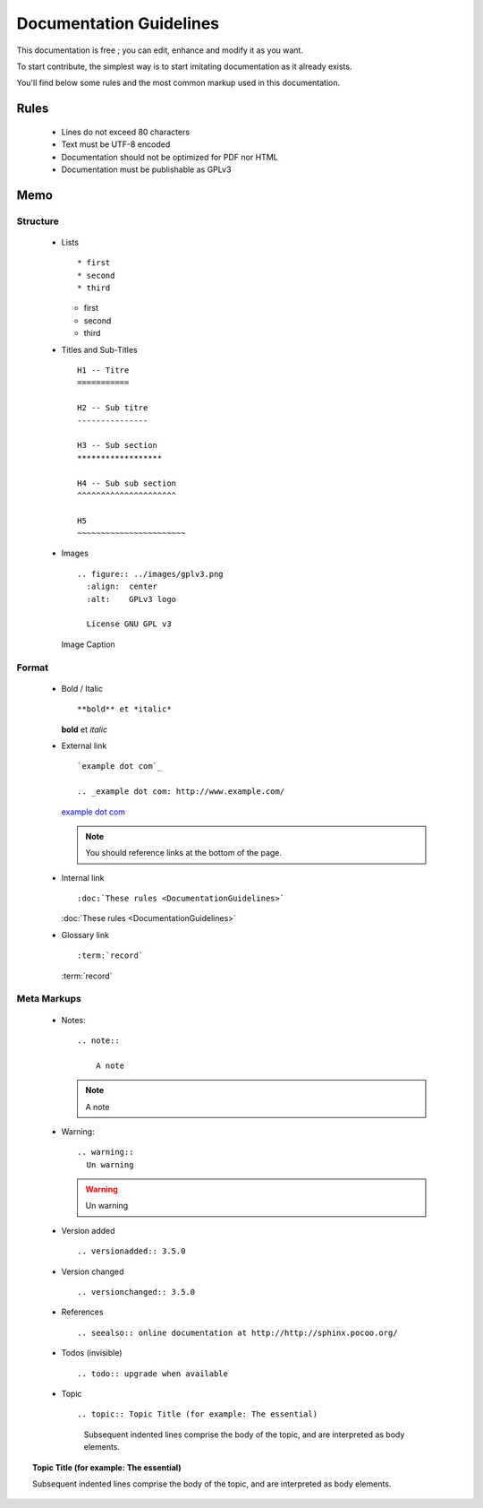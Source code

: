 Documentation Guidelines
========================

This documentation is free ; you can edit, enhance and modify it as you want.

To start contribute, the simplest way is to start imitating documentation as it
already exists.

You'll find below some rules and the most common markup used in this
documentation.

Rules
-----

  * Lines do not exceed 80 characters
  * Text must be UTF-8 encoded
  * Documentation should not be optimized for PDF nor HTML
  * Documentation must be publishable as GPLv3

Memo
----

Structure
*********

  * Lists ::

    * first
    * second
    * third

    * first
    * second
    * third

  * Titles and Sub-Titles ::

      H1 -- Titre
      ===========

      H2 -- Sub titre
      ---------------

      H3 -- Sub section
      ******************

      H4 -- Sub sub section
      ^^^^^^^^^^^^^^^^^^^^^

      H5
      ~~~~~~~~~~~~~~~~~~~~~~~

  * Images ::

      .. figure:: ../images/gplv3.png
        :align:  center
        :alt:    GPLv3 logo

        License GNU GPL v3

    .. figure:: ../images/gplv3.png
      :align:  center
      :alt:    GPLv3 logo

      Image Caption

Format
******

  * Bold / Italic ::

    **bold** et *italic*

    **bold** et *italic*

  * External link ::

        `example dot com`_

        .. _example dot com: http://www.example.com/

    `example dot com`_

    .. _example dot com: http://www.example.com/

    .. note::

        You should reference links at the bottom of the page.

  * Internal link ::

    :doc:`These rules <DocumentationGuidelines>`

    :doc:`These rules <DocumentationGuidelines>`

  * Glossary link ::

    :term:`record`

    :term:`record`

Meta Markups
************

  * Notes::

        .. note::

            A note

    .. note::

        A note

  * Warning::

      .. warning::
        Un warning

    .. warning::
      Un warning

  * Version added ::

    .. versionadded:: 3.5.0

    .. versionadded:: 3.5.0

  * Version changed ::

    .. versionchanged:: 3.5.0

    .. versionchanged:: 3.5.0

  * References ::

    .. seealso:: online documentation at http://http://sphinx.pocoo.org/

    .. seealso:: online documentation at http://http://sphinx.pocoo.org/

  * Todos (invisible) ::

    .. todo:: upgrade when available

    .. todo:: upgrade when available

  * Topic  ::

    .. topic:: Topic Title (for example: The essential)

       Subsequent indented lines comprise
       the body of the topic, and are
       interpreted as body elements.

.. topic:: Topic Title (for example: The essential)

    Subsequent indented lines comprise
    the body of the topic, and are
    interpreted as body elements.
